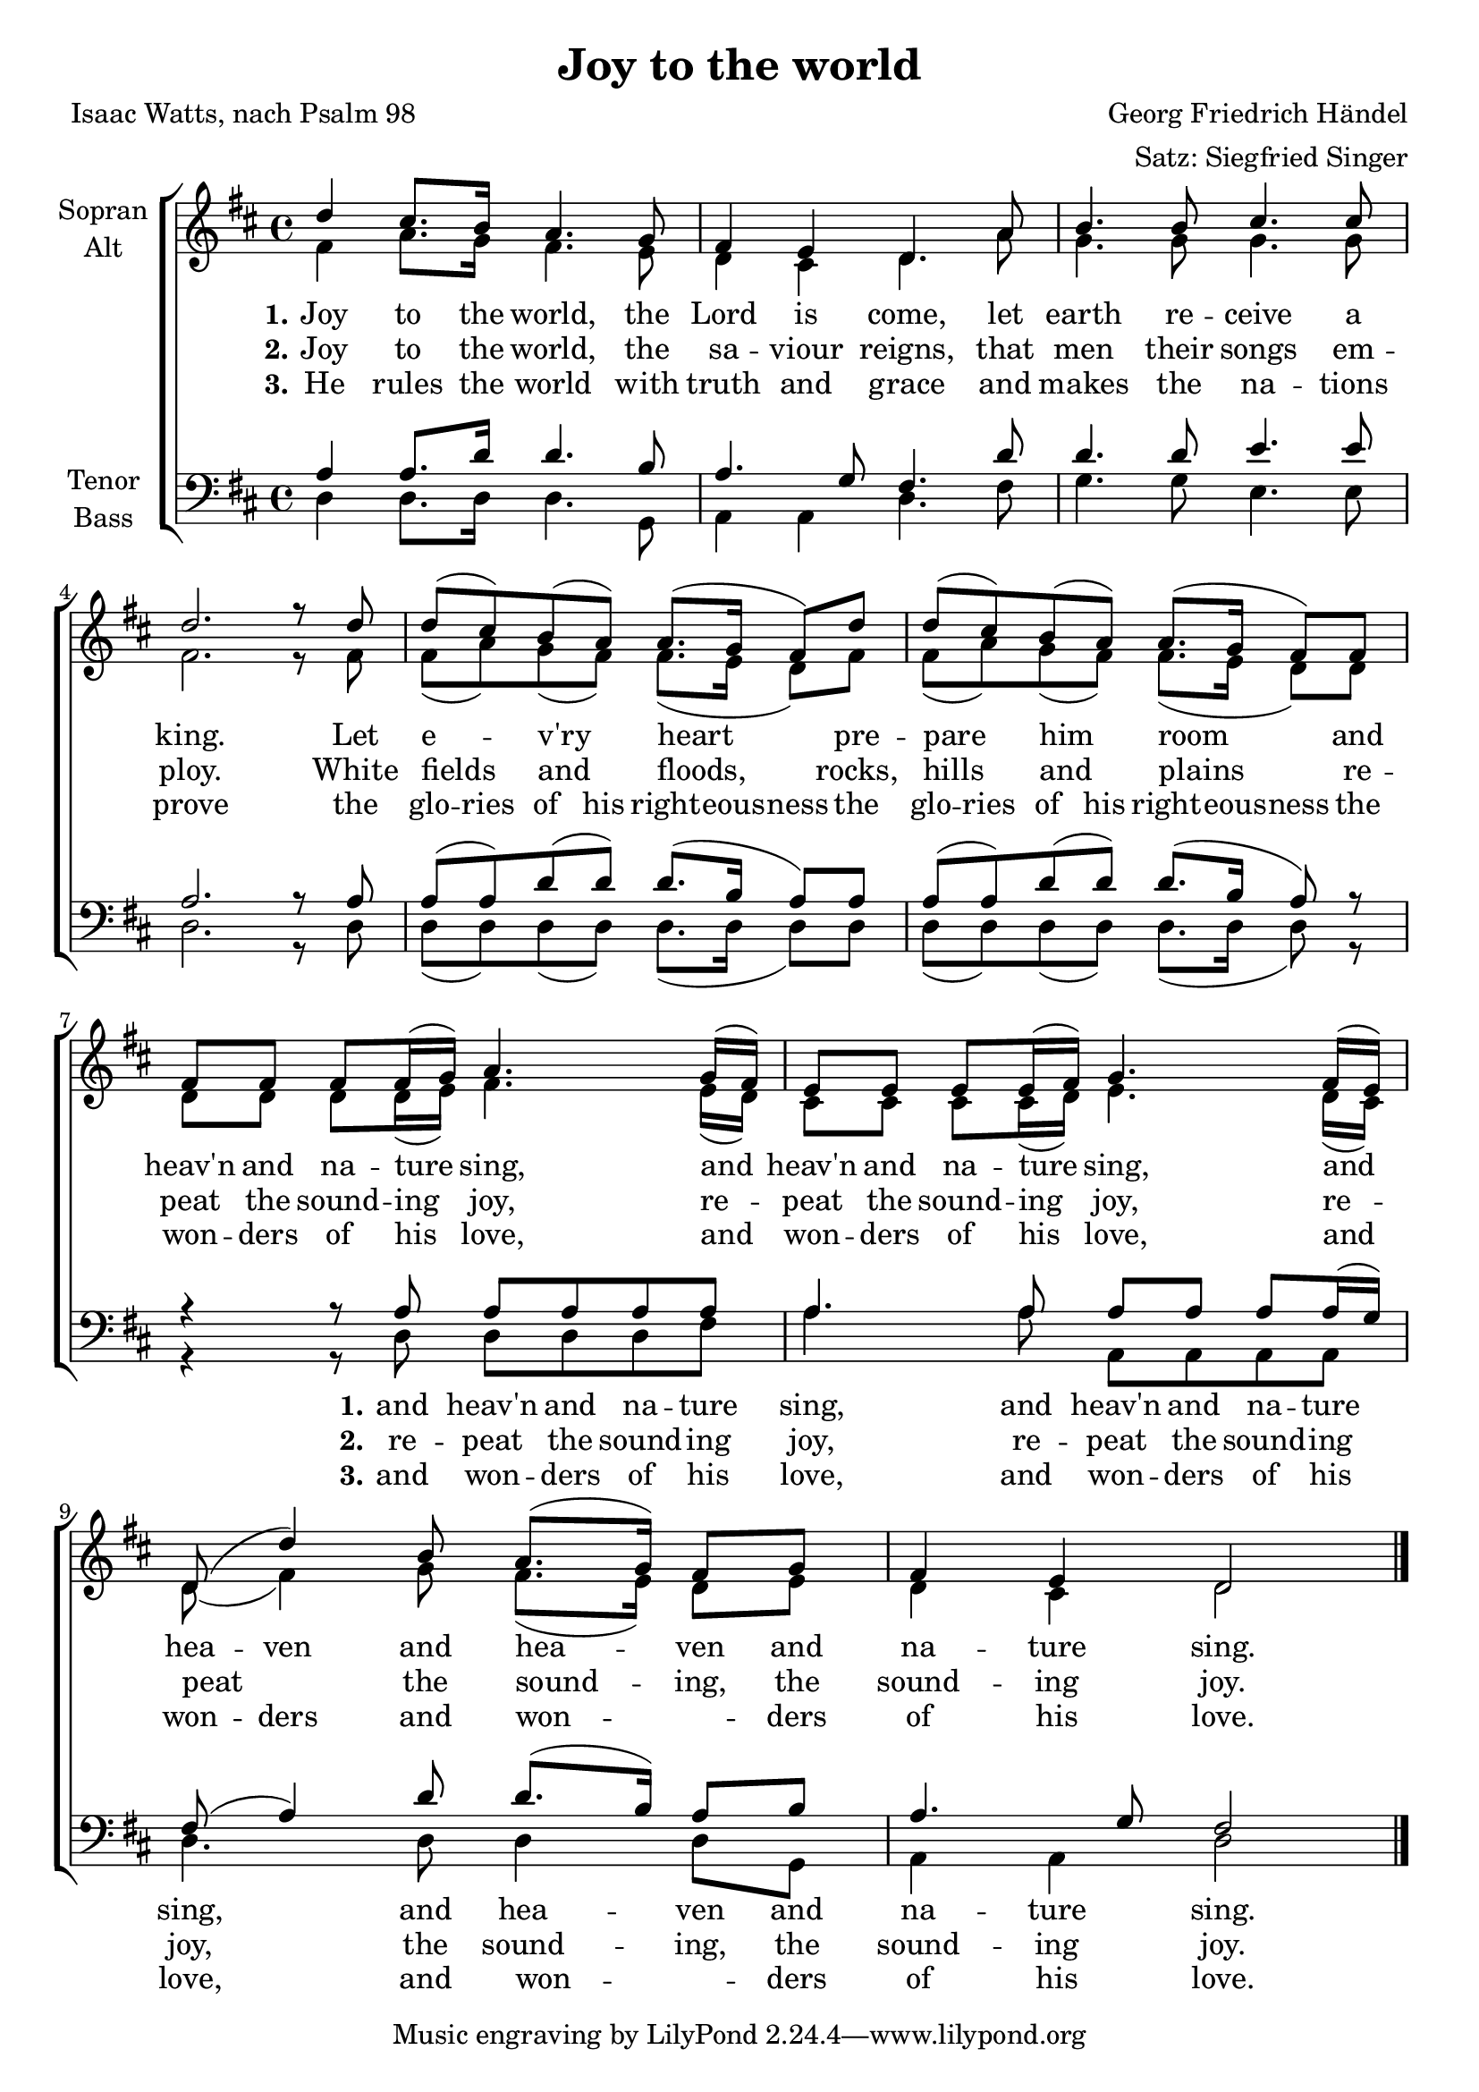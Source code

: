 \version "2.18.2"

\header {
  title = "Joy to the world"
  composer = "Georg Friedrich Händel"
  arranger = "Satz: Siegfried Singer"
  poet = "Isaac Watts, nach Psalm 98"
}

\paper {
  #(set-paper-size "a4")
}

global = {
  \key d \major
  \time 4/4
}

soprano = \relative c'' {
  \global
  d4 cis8. b16 a4. g8
  fis4 e d4. a'8
  b4. b8 cis4. cis8
  d2. r8 d8
  d (cis) b (a) a8. (g16 fis8) d'
  d (cis) b (a) a8. (g16 fis8) fis
  fis fis fis fis16 (g) a4. g16 (fis)
  e8 e e e16 (fis) g4. fis16 (e)
  d8 (d'4) b8 a8. (g16) fis8 g
  fis4 e d2 \bar "|."  
}

alto = \relative c' {
  \global
  fis4 a8. g16 fis4. e8
  d4 cis d4. a'8
  g4. g8 g4. g8
  fis2. r8 fis8
  fis (a) g (fis) fis8. (e16 d8) fis
  fis (a) g (fis) fis8. (e16 d8) d
  d d d d16 (e) fis4. e16 (d)
  cis8 cis cis cis16 (d) e4. d16 (cis)
  d8 (fis4) g8 fis8. (e16) d8 e
  d4 cis d2
}

tenor = \relative c' {
  \global
  a4 a8. d16 d4. b8
  a4. g8 fis4. d'8 d4. d8 e4. e8
  a,2. r8 a8
  a (a) d (d) d8. (b16 a8) a
  a (a) d (d) d8. (b16 a8) r
  r4 r8 a a a a a
  a4. a8 a a a a16 (g)
  fis8 (a4) d8 d8. (b16) a8 b
  a4. g8 fis2
}

bass = \relative c {
  \global
  d4 d8. d16 d4. g,8
  a4 a d4. fis8
  g4. g8 e4. e8 d2. r8 d8
  d (d) d (d) d8. (d16 d8) d
  d (d) d (d) d8. (d16 d8) r
  r4 r8 d d d d fis
  a4. a8 a, a a a
  d4. d8 d4 d8 g,
  a4 a d2
}

verseOne = \lyricmode {
  \set stanza = "1."
  Joy to the world, the
  Lord is come, let
  earth re -- ceive a king. Let
  e -- v'ry heart pre
  -- pare him room and
  heav'n and na -- ture sing, and
  heav'n and na -- ture sing, and
  \set ignoreMelismata = ##t hea -- ven \set ignoreMelismata = ##f and hea -- ven and na -- ture sing.
}

verseTwo = \lyricmode {
  \set stanza = "2."
  Joy to the world, the
  sa -- viour reigns, that
  men their songs em
  -- ploy. White
  fields and floods, rocks,
  hills and plains re
  -- peat the sound -- ing joy, re
  -- peat the sound -- ing joy, re
  -- peat the sound -- ing, the
  sound -- ing joy.
}

verseThree = \lyricmode {
  \set stanza = "3."
  He rules the world with
  truth and grace and
  makes the na -- tions
  prove the
  \set ignoreMelismata = ##t
  glo -- ries of his right -- eous -- ness the
  glo -- ries of his right -- eous -- ness the
  \set ignoreMelismata = ##f
  won -- ders of his love, and
  won -- ders of his love, and
  \set ignoreMelismata = ##t won -- ders \set ignoreMelismata = ##f and won -- _ ders
  of his love.
}

bassverseOne = \lyricmode {
  _ _ _ _ _
  _ _ _ _
  _ _ _ _
  _ _
  _ _ _ _
  _ _ _
  \set stanza = "1."
  and heav'n and na -- ture
  sing, and heav'n and na -- ture
  sing, and hea -- ven and
  na -- ture sing.
}

bassverseTwo = \lyricmode {
  _ _ _ _ _
  _ _ _ _
  _ _ _ _
  _ _
  _ _ _ _
  _ _ _
  \set stanza = "2."
  re -- peat the sound -- ing
  joy, re -- peat the sound -- ing
  joy, the sound -- ing, the
  sound -- ing joy.
}

bassverseThree = \lyricmode {
  _ _ _ _ _
  _ _ _ _
  _ _ _ _
  _ _
  _ _ _ _
  _ _ _
  \set stanza = "3."
  and won -- ders of his
  love, and won -- ders of his
  love, and won -- _ ders
  of his love.
}

\score {
  \new ChoirStaff <<
    \new Staff \with {
      midiInstrument = "choir aahs"
      instrumentName = \markup \center-column { "Sopran" "Alt" }
    } <<
      \new Voice = "soprano" { \voiceOne \soprano }
      \new Voice = "alto" { \voiceTwo \alto }
    >>
    \new Lyrics \lyricsto "soprano" \verseOne
    \new Lyrics \lyricsto "soprano" \verseTwo
    \new Lyrics \lyricsto "soprano" \verseThree
    \new Staff \with {
      midiInstrument = "choir aahs"
      instrumentName = \markup \center-column { "Tenor" "Bass" }
    } <<
      \clef bass
      \new Voice = "tenor" { \voiceOne \tenor }
      \new Voice = "bass" { \voiceTwo \bass }
    >>
    \new Lyrics \lyricsto "bass" \bassverseOne
    \new Lyrics \lyricsto "bass" \bassverseTwo
    \new Lyrics \lyricsto "bass" \bassverseThree
  >>
  \layout { }
  \midi {
    \context {
      \Score
      tempoWholesPerMinute = #(ly:make-moment 100 4)
    }
  }
}
